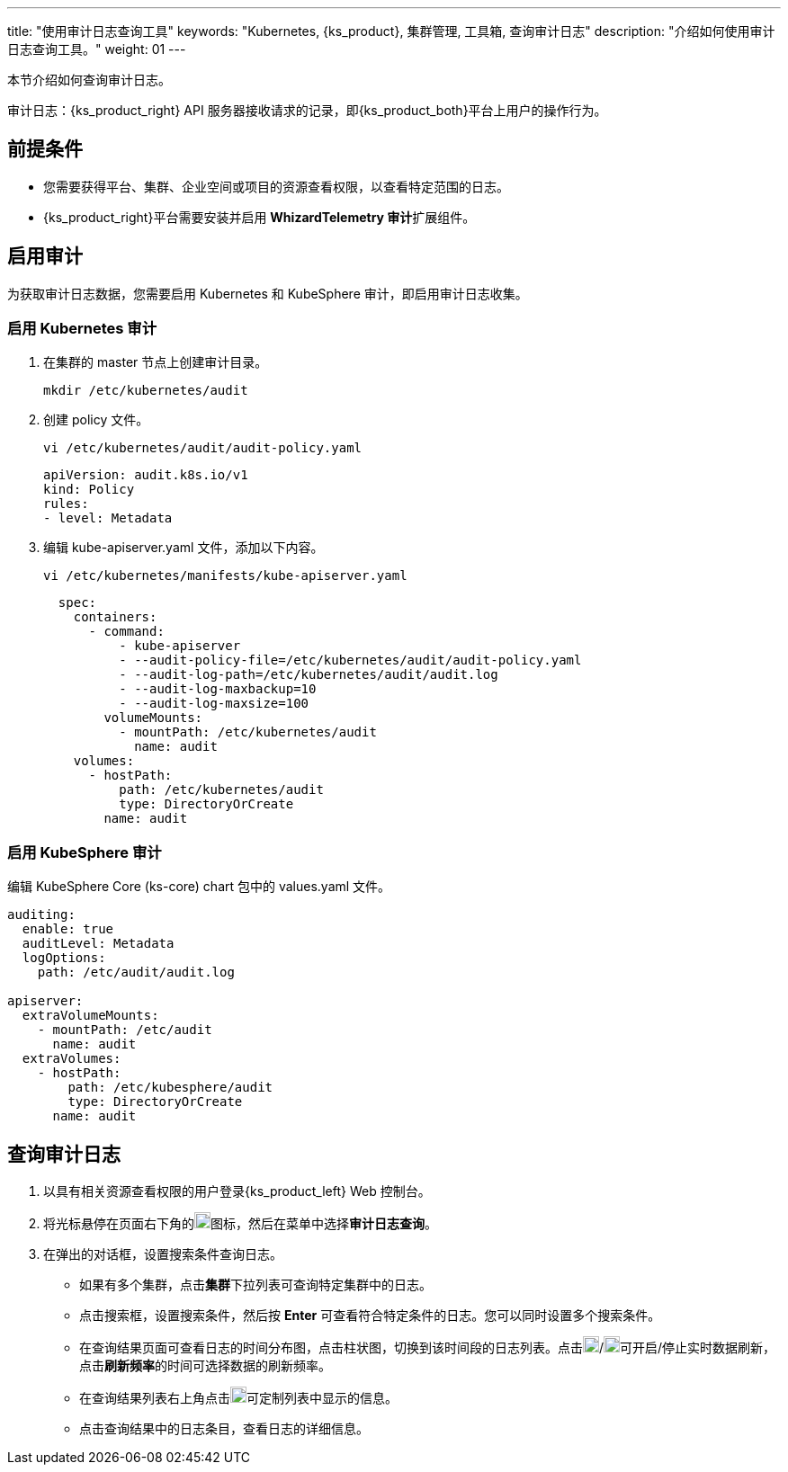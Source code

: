 ---
title: "使用审计日志查询工具"
keywords: "Kubernetes, {ks_product}, 集群管理, 工具箱, 查询审计日志"
description: "介绍如何使用审计日志查询工具。"
weight: 01
---

本节介绍如何查询审计日志。

审计日志：{ks_product_right} API 服务器接收请求的记录，即{ks_product_both}平台上用户的操作行为。

== 前提条件

* 您需要获得平台、集群、企业空间或项目的资源查看权限，以查看特定范围的日志。
* {ks_product_right}平台需要安装并启用 **WhizardTelemetry 审计**扩展组件。

== 启用审计

为获取审计日志数据，您需要启用 Kubernetes 和 KubeSphere 审计，即启用审计日志收集。

=== 启用 Kubernetes 审计

. 在集群的 master 节点上创建审计目录。
+
[,bash]
----
mkdir /etc/kubernetes/audit
----

. 创建 policy 文件。
+
--
[,bash]
----
vi /etc/kubernetes/audit/audit-policy.yaml
----

[,yaml]
----
apiVersion: audit.k8s.io/v1 
kind: Policy
rules:
- level: Metadata
----
--

. 编辑 kube-apiserver.yaml 文件，添加以下内容。
+
--
[,bash]
----
vi /etc/kubernetes/manifests/kube-apiserver.yaml
----

[,yaml]
----
  spec:
    containers:
      - command:
          - kube-apiserver
          - --audit-policy-file=/etc/kubernetes/audit/audit-policy.yaml
          - --audit-log-path=/etc/kubernetes/audit/audit.log
          - --audit-log-maxbackup=10
          - --audit-log-maxsize=100
        volumeMounts:
          - mountPath: /etc/kubernetes/audit
            name: audit
    volumes:
      - hostPath:
          path: /etc/kubernetes/audit
          type: DirectoryOrCreate
        name: audit
----
--

=== 启用 KubeSphere 审计

编辑 KubeSphere Core (ks-core) chart 包中的 values.yaml 文件。

[,yaml]
----
auditing:
  enable: true
  auditLevel: Metadata
  logOptions:
    path: /etc/audit/audit.log

apiserver: 
  extraVolumeMounts:
    - mountPath: /etc/audit
      name: audit
  extraVolumes:
    - hostPath:
        path: /etc/kubesphere/audit
        type: DirectoryOrCreate
      name: audit
----

== 查询审计日志

. 以具有相关资源查看权限的用户登录{ks_product_left} Web 控制台。

. 将光标悬停在页面右下角的image:/images/ks-qkcp/zh/icons/hammer.svg[hammer,18,18]图标，然后在菜单中选择**审计日志查询**。

. 在弹出的对话框，设置搜索条件查询日志。
+
--
* 如果有多个集群，点击**集群**下拉列表可查询特定集群中的日志。

* 点击搜索框，设置搜索条件，然后按 **Enter** 可查看符合特定条件的日志。您可以同时设置多个搜索条件。

* 在查询结果页面可查看日志的时间分布图，点击柱状图，切换到该时间段的日志列表。点击image:/images/ks-qkcp/zh/icons/start-dark.svg[start-dark,18,18]/image:/images/ks-qkcp/zh/icons/stop-dark-white.svg[stop-dark-white,18,18]可开启/停止实时数据刷新，点击**刷新频率**的时间可选择数据的刷新频率。

* 在查询结果列表右上角点击image:/images/ks-qkcp/zh/icons/cogwheel.svg[cogwheel,18,18]可定制列表中显示的信息。

* 点击查询结果中的日志条目，查看日志的详细信息。
--
